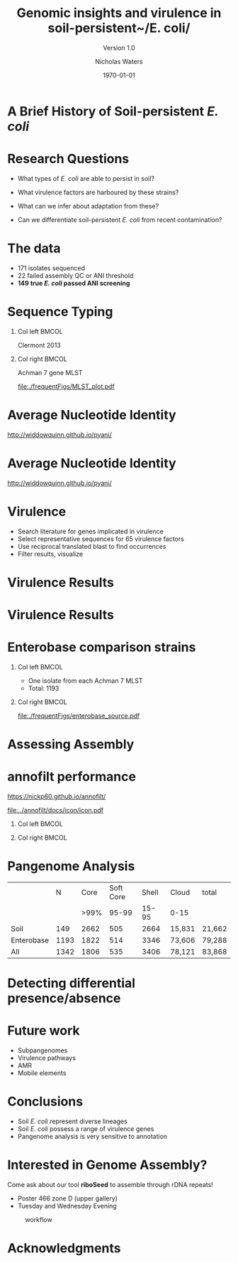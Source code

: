 #+STARTUP: showall beamer
#+COLUMNS: %40ITEM %10BEAMER_env(Env) %9BEAMER_envargs(Env Args) %4BEAMER_col(Col) %10BEAMER_extra(Extra)
# +BEAMER_HEADER: \titlegraphic{\includegraphics[height=1.5cm]{InstLogo}}

#+TITLE: Genomic insights and virulence in soil-persistent~/E. coli/
#+SUBTITLE: Version 1.0
#+AUTHOR: Nicholas Waters
#+DATE: \today
# #+SUBTITLE
#+INSTITUTE: Department of Microbiology \linebreak School of Natural Sciences \linebreak National University of Ireland, Galway}
#+LATEX_HEADER: \institute{Department of Microbiology\\ School of Natural Sciences\\ National University of Ireland, Galway}
#+LaTeX_HEADER:\usetheme[style=light]{NUIG}


#+OPTIONS: H:1 toc:nil

#+LaTeX_CLASS_OPTIONS: [17pt,aspectratio=169]
#+LATEX_HEADER: \renewcommand*\familydefault{\sfdefault}
#+LATEX_HEADER: \newcommand{\bt}{\textasciigrave}
#+LATEX_HEADER: \usepackage{xcolor}
#+LATEX_HEADER: \def \ttilde {\raisebox{-.6ex}\textasciitilde~}
#+LATEX_HEADER: \setlength\parindent{0pt} %set indent to zero
#+LATEX_HEADER: \setlength{\parskip}{1em}
#+LATEX_HEADER: \definecolor{bg}{HTML}{B1F4A0}
# +LATEX_HEADER: \lstset{basicstyle=\linespread{1.1}\ttfamily\scriptsize, breaklines=true, backgroundcolor=\color{bashcodebg}, xleftmargin=0.5cm, language=bash, showstringspaces=false, columns=fullflexible}
#+LATEX_HEADER: \usepackage{tcolorbox}
#+LATEX_HEADER: \usepackage{etoolbox}
#+LATEX_HEADER: \usepackage{geometry}
#+LATEX_HEADER: \usepackage[colorlinks = true, linkcolor = blue, urlcolor  = blue, citecolor = blue, anchorcolor = blue]{hyperref}
#+LATEX_HEADER: \let\oldv\verbatim
#+LATEX_HEADER: \let\oldendv\endverbatim
#+LATEX_HEADER: \def\verbatim{\par\setbox0\vbox\bgroup\scriptsize\oldv}
#+LATEX_HEADER: \def\endverbatim{\oldendv\egroup\fboxsep0pt \noindent\colorbox[gray]{0.8}{\usebox0}\par}
#+LaTeX_HEADER: \usepackage{array, booktabs, xcolor, tikz}


# +LaTeX_HEADER: \setbeamerfont{frametitle}{size=\normalsize}
#+LaTeX_HEADER: \usepackage{graphicx}
#+LaTeX_HEADER: \usetikzlibrary{arrows, calc, spy}


#+LaTeX_HEADER:\addtobeamertemplate{footnote}{\tiny}{} %\vspace{2ex}}


# light
#+BEAMER: \setbeamertemplate{itemize items}{\includegraphics[width=.6em, valign=c]{./frequentFigs/coli_icon.pdf}}
# dark
# +BEAMER: \setbeamertemplate{itemize items}{\includegraphics[width=.6em, valign=c]{./frequentFigs/coli_icon_D2.pdf}}


* A Brief History of Soil-persistent /E. coli/
#+BEGIN_LaTeX
%% handy timeline thing
\newcommand\ytl[2]{
\parbox[b]{4em}{\hfill{\color{headgrey}\bfseries\sffamily #1}~$\cdots$~}\makebox[0pt][c]{$\bullet$}\vrule\quad \parbox[c]{24em}{\vspace{7pt}\color{bonus}\raggedright\sffamily #2\\[7pt]}\\[-3pt]}
%
\begin{table}{\small
% \caption{A Brief Literature Review}
 \vskip -5mm
\centering
\begin{minipage}[t]{\linewidth}
\color{gray}
\rule{\linewidth}{1pt}
\ytl{1886}{Escherich: Discovery of \textit{E. coli}}
\ytl{1948}{Soil may act as reservoir for \textit{E. coli} [Bardsley] }
\ytl{1963}{Cold persistence observed [W. and J. Boyd]}
%\ytl{1967}{Die-off related to metabolism rates [Klein, et al]}
%\ytl{1972}{Drainage related to coliform counts [Evans, et al]} % and slurry spreading
\ytl{1988}{Alternative indicators suggested [Fujioka and Shizumura] }
%\ytl{1992}{PCR detection of from soil [Tsai, et al]}
% This date is wrong \ytl{1997}{Texier, et al: Stable populations exist in alpine grasslands}
\ytl{1995}{Soil persistence across time and depth [R. Sjogren]}
%\ytl{1998}{Byappanahalli and Fujioka: Soil extracts as growth media}
\ytl{2003}{Soil persistence is widespread [Byappanahalli, et al] }
\ytl{2010}{Persistence in maritime temperate soils [Brennan, et al]}
\bigskip
\rule{\linewidth}{1pt}%
\end{minipage}%
}
\end{table}
#+END_LaTeX


* Research Questions
- What types of /E. coli/ are able to persist in soil?
#+BEAMER: \pause
- What virulence factors are harboured by these strains?
#+BEAMER: \pause
- What can we infer about adaptation from these?
#+BEAMER: \pause
- Can we differentiate soil-persistent /E. coli/ from recent contamination?

# * Workflow

# #+CAPTION: workflow
# #+NAME:   fig:workflow
# #+ATTR_LATEX: :width .86\textwidth
# [[file:./frequentFigs/workflow_v1_solid.png]]

* The data
- 171 isolates sequenced
- 22 failed assembly QC or ANI threshold
- *149 true /E. coli/ passed ANI screening*



* Sequence Typing
#+LaTeX: \vskip 1ex
** Col left                                                           :BMCOL:
   :PROPERTIES:
   :BEAMER_col: 0.5
   :BEAMER_opt: [t]
   :END:
Clermont 2013
#+CAPTION:
#+NAME:   fig:phylo
#+ATTR_LATEX: :height .65\textheight
[[file:./frequentFigs/Phylogroups_solid.png]]

** Col right                                                          :BMCOL:
   :PROPERTIES:
   :BEAMER_col: 0.5
   :BEAMER_opt: [t]
   :END:
Achman 7 gene MLST
#+CAPTION: Soil /E. Coli/ MLST
#+NAME:   fig:phylo
#+ATTR_LATEX: :height .65\textheight
[[file:./frequentFigs/MLST_plot.pdf]]


* Average Nucleotide Identity
http://widdowquinn.github.io/pyani/
#+BEGIN_LaTeX
\begin{tikzpicture}[spy using outlines={black,square,magnification=5, size=6cm,connect spies}]
  \node[anchor=south west,inner sep=0] (image) at (0,0){
  \includegraphics[height=.75\paperheight]{../nrw_posters/utrecht2016/figs/ANIm_percentage_identity_edited.pdf}};
\end{tikzpicture}
#+END_LaTeX


* Average Nucleotide Identity
http://widdowquinn.github.io/pyani/
#+BEGIN_LaTeX
\begin{tikzpicture}[spy using outlines={black,square,magnification=5, size=6cm,connect spies}]
  \node[anchor=south west,inner sep=0] (image) at (0,0){
  \includegraphics[height=.75\paperheight]{../nrw_posters/utrecht2016/figs/ANIm_percentage_identity_edited.pdf}};
    \spy on ($.53*(image.north)+0.61*(image.east)$) in node at ([xshift=4cm]image.east);
\end{tikzpicture}
#+END_LaTeX

* Virulence
- Search literature for genes implicated in virulence
- Select representative sequences for 65 virulence factors
- Use reciprocal translated blast to find occurrences
- Filter results, visualize

* Virulence Results
#+BEGIN_LaTeX
%\begin{tikzpicture}[remember picture, overlay]
%    \node[xshift=-5cm,yshift=-4.8cm] (innerimage) at (current page.north east){
\begin{tikzpicture}[spy using outlines={red,square,magnification=4, size=3.5cm,connect spies}]
    \node[anchor=south west,inner sep=0] (image) at (0,0){
\includegraphics[height=.85\paperheight]{./frequentFigs/20161122170535_blast_virulence_parser_output_heatmap_edited3.pdf}};
%        \begin{scope}[x={(image.south east)},y={(image.north west)}]
%        \foreach \x in {0,1,...,9} { \node [anchor=north] at (\x/10,0) {0.\x}; }
%        \foreach \y in {0,1,...,9} { \node [anchor=east] at (0,\y/10) {0.\y}; }
%        \end{scope}
%%%%%%%    \spy on ($0.55*(image.south east)+0.95*(image.north west)$) in node at ([yshift=1cm]image.north);
%\end{tikzpicture}};
\end{tikzpicture}
#+END_LaTeX


* Virulence Results
#+BEGIN_LaTeX
%\begin{tikzpicture}[remember picture, overlay]
%    \node[xshift=-5cm,yshift=-4.8cm] (innerimage) at (current page.north east){
\begin{tikzpicture}[spy using outlines={red,square,magnification=4, size=3.5cm,connect spies}]
    \node[anchor=south west,inner sep=0] (image) at (0,0){
\includegraphics[height=.85\paperheight]{./frequentFigs/20161122170535_blast_virulence_parser_output_heatmap_edited3.pdf}};
%        \begin{scope}[x={(image.south east)},y={(image.north west)}]
%        \foreach \x in {0,1,...,9} { \node [anchor=north] at (\x/10,0) {0.\x}; }
%        \foreach \y in {0,1,...,9} { \node [anchor=east] at (0,\y/10) {0.\y}; }
%        \end{scope}
    \spy on ($0.9*(image.south east)+0.19*(image.west)$) in node at ([xshift=4cm]image.east);
%%%%%%%    \spy on ($0.55*(image.south east)+0.95*(image.north west)$) in node at ([yshift=1cm]image.north);
%\end{tikzpicture}};
\end{tikzpicture}
#+END_LaTeX

* Enterobase comparison strains
#+LaTeX: \vskip 5ex
** Col left                                                           :BMCOL:
   :PROPERTIES:
   :BEAMER_col: 0.45
   :END:
- One isolate from each Achman 7 MLST
- Total: 1193

** Col right                                                          :BMCOL:
   :PROPERTIES:
   :BEAMER_col: 0.53
   :END:
#+CAPTION: workflow
#+NAME:   sources:
#+ATTR_LATEX: :width .9\textwidth
[[file:./frequentFigs/enterobase_source.pdf]]


* Assessing Assembly
#+CAPTION:
#+NAME:   fig:Annofilt
#+ATTR_LATEX: :height .6\paperheight
# +BEAMER \hspace*{-2em}
[[file:./frequentFigs/weird_gene3.png]]

# * annofilt
# ** Col left                                                           :BMCOL:
#    :PROPERTIES:
#    :BEAMER_col: 0.65
#    :BEAMER_opt: [t]
#    :END:
# 1. Create reference pangenome
# 2. Find genes next to contig borders
# 3. Blast against pangenome
# 4. Reject hits <  90% of CDS length

# ** Col right                                                          :BMCOL:
#    :PROPERTIES:
#    :BEAMER_col: 0.33
#    :BEAMER_opt: [t]
#    :END:
# #+BEAMER: \pause
# #+CAPTION:
# #+NAME:   fig:Annofilt
# #+ATTR_LATEX: :width \textwidth
# [[file:../annofilt/docs/icon/icon.pdf]]

* annofilt performance
https://nickp60.github.io/annofilt/
#+CAPTION:
#+NAME:   fig:Annofilt
#+ATTR_LATEX: :width .1\textwidth
[[file:../annofilt/docs/icon/icon.pdf]]
#+BEAMER: \vskip -5ex
** Col left                                                           :BMCOL:
   :PROPERTIES:
   :BEAMER_col: 0.4
   :BEAMER_opt: [t]
   :END:
#+CAPTION:
#+NAME:   fig:Annofilt
#+ATTR_LATEX: :width \textwidth
[[file:./frequentFigs/ent2.png]]

** Col right                                                          :BMCOL:
   :PROPERTIES:
   :BEAMER_col: 0.4
   :BEAMER_opt: [t]
   :END:

#+CAPTION:
#+NAME:   fig:Annofilt
#+ATTR_LATEX: :width \textwidth
[[file:./frequentFigs/ents.png]]




* Pangenome Analysis

|            |    N | Core | Soft Core | Shell | Cloud  | total  |
|            |      | >99% |     95-99 | 15-95 | 0-15   |        |
|------------+------+------+-----------+-------+--------+--------|
| Soil       |  149 | 2662 |       505 |  2664 | 15,831 | 21,662 |
| Enterobase | 1193 | 1822 |       514 |  3346 | 73,606 | 79,288 |
| All        | 1342 | 1806 |       535 |  3406 | 78,121 | 83,868 |




* Detecting differential presence/absence
[[file:./frequentFigs/scoary.png]]



* Future work
- Subpangenomes
- Virulence pathways
- AMR
- Mobile elements

* Conclusions
- Soil /E. coli/ represent diverse lineages
- Soil /E. coli/ possess a range of virulence genes
- Pangenome analysis is very sensitive to annotation

* Interested in Genome Assembly?
Come ask about our tool *riboSeed* to assemble through rDNA repeats!
- Poster 466 zone D (upper gallery)
- Tuesday and Wednesday Evening
#+CAPTION: workflow
#+NAME:   fig:workflow
#+ATTR_LATEX: :width .6\textwidth
[[file:./frequentFigs/logo_1_dark.png]]


# +BEAMER: \vskip 5ex \alert{\huge Questions?}

* Acknowledgments
\small
#+BEGIN_LaTeX
  \begin{columns}[onlytextwidth]
    \column{0.5\textwidth}
    \includegraphics[height=1cm]{2018-03-11_dc_figs/NUI_Galway_BrandMark_A_K.eps}\\
     NUIG Microbiology
      \begin{itemize}
        \item[\square] Dr. Fiona Brennan
        \item[\square] Dr. Florence Abram
        \item[\square] Soil and Environmental Microbiology Research Group
        \item[\square] Functional Environmental Microbiology Group
      \end{itemize}

    \column{0.5\textwidth}
    \vskip .25em
    \includegraphics[height=1cm]{2018-03-11_dc_figs/trimmed_jhi.png}\\
      James Hutton Institute, Dundee
      \begin{itemize}
        \item[\square] Dr. Leighton Pritchard
        \item[\square] Dr. Ashleigh Holmes
      \end{itemize}
\vskip 1cm
       \huge Questions?
  \end{columns}

#+END_LaTeX
